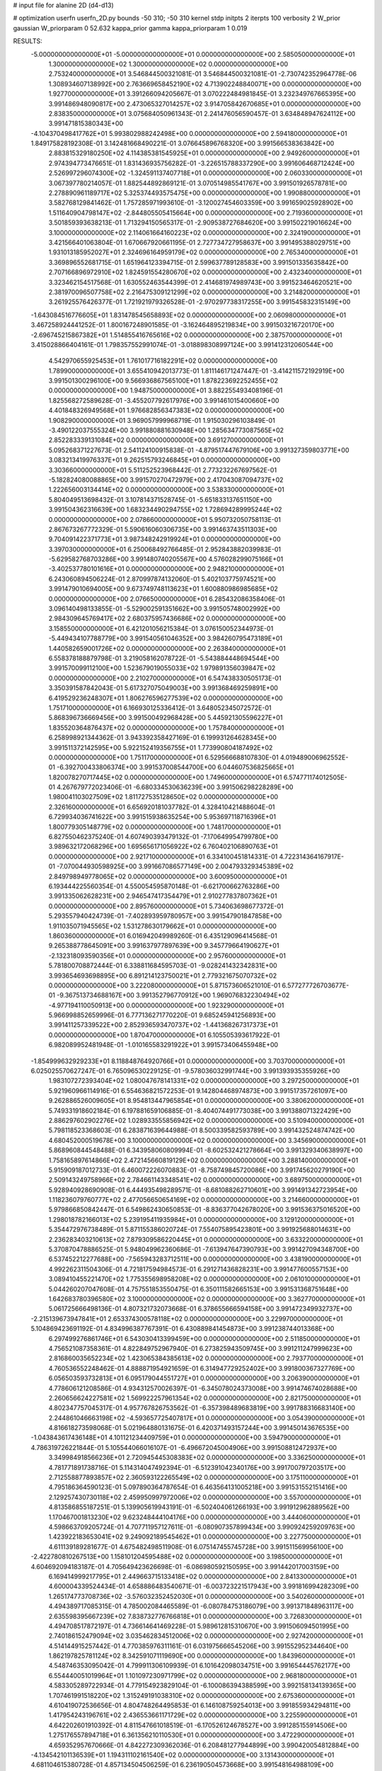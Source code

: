 # input file for alanine 2D (d4-d13)

# optimization
userfn       userfn_2D.py
bounds       -50 310; -50 310
kernel       stdp
initpts      2
iterpts      100
verbosity    2
W_prior      gaussian
W_priorparam 0 52.632
kappa_prior  gamma
kappa_priorparam 1 0.019

RESULTS:
 -5.000000000000000E+01 -5.000000000000000E+01  0.000000000000000E+00       2.585050000000000E+01
  1.300000000000000E+02  1.300000000000000E+02  0.000000000000000E+00       2.753240000000000E+01       3.546844500321081E-01  3.546844500321081E-01      -2.730742352964778E-06  1.308934607138992E+00
  2.763669658452190E+02  4.713902248840071E+00  0.000000000000000E+00       1.927700000000000E+01       3.391266094205667E-01  3.070222484981845E-01       3.232349767665395E+00  3.991486948090817E+00
  2.473065327014257E+02  3.914705842670685E+01  0.000000000000000E+00       2.838350000000000E+01       3.075684050961343E-01  2.241476056590457E-01       3.634848947624112E+00  3.991471815380343E+00
 -4.104370498417762E+01  5.993802988242498E+00  0.000000000000000E+00       2.594180000000000E+01       1.849175828192308E-01  3.142481668490221E-01       3.076645896768320E+00  3.991566538363842E+00
  2.883815329180250E+02  4.114385381545925E+01  0.000000000000000E+00       2.949260000000000E+01       2.974394773476651E-01  1.831436935756282E-01      -3.226515788337290E+00  3.991606468712424E+00
  2.526997296074300E+02 -1.324591137407718E+01  0.000000000000000E+00       2.060330000000000E+01       3.067397780214057E-01  1.882544892869121E-01       3.070514985541767E+00  3.991501926578781E+00
  2.278890961189717E+02  5.325374493575475E+00  0.000000000000000E+00       1.990880000000000E+01       3.582768129841462E-01  1.757285971993610E-01      -3.120027454603359E+00  3.991659025928902E+00
  1.511640904798147E+02 -2.844805505415664E+00  0.000000000000000E+00       2.719360000000000E+01       3.501859393638213E-01  1.713294150565317E-01      -2.909538727684620E+00  3.991502219016624E+00
  3.100000000000000E+02  2.114061664160223E+02  0.000000000000000E+00       2.324190000000000E+01       3.421566401063804E-01  1.670667920661195E-01       2.727734727958637E+00  3.991495388029751E+00
  1.931013185952027E+01  2.324696164959179E+02  0.000000000000000E+00       2.765340000000000E+01       3.369896552681715E-01  1.651964123394715E-01       2.599637789128583E+00  3.991501335635842E+00
  2.707166896972910E+02  1.824591554280670E+02  0.000000000000000E+00       2.432340000000000E+01       3.323462154517568E-01  1.630552463544399E-01       2.414681974989743E+00  3.991523464620521E+00
  2.381970096507758E+02  2.216475309121299E+02  0.000000000000000E+00       3.214820000000000E+01       3.261925576426377E-01  1.721921979326528E-01      -2.970297738317255E+00  3.991545832315149E+00
 -1.643084516776605E+01  1.831478545658893E+02  0.000000000000000E+00       2.060980000000000E+01       3.467258924441252E-01  1.800167248901585E-01      -3.162464895219834E+00  3.991503216720170E+00
 -2.696745215867382E+01  1.514855416765616E+02  0.000000000000000E+00       2.387570000000000E+01       3.415028866404161E-01  1.798357552991074E-01      -3.018898308997124E+00  3.991412312060544E+00
  4.542970655925453E+01  1.761017716182291E+02  0.000000000000000E+00       1.789900000000000E+01       3.655410942013773E-01  1.811146171247447E-01      -3.414211572192919E+00  3.991501300296100E+00
  9.566936867565100E+01  1.878223692252455E+02  0.000000000000000E+00       1.948750000000000E+01       3.882255493408196E-01  1.825568272589628E-01      -3.455207792617976E+00  3.991461015400660E+00
  4.401848326949568E+01  1.976682856347383E+02  0.000000000000000E+00       1.908290000000000E+01       3.969057999968719E-01  1.915030296103849E-01      -3.490122037555324E+00  3.991880881630948E+00
  1.285634773087565E+02  2.852283339131084E+02  0.000000000000000E+00       3.691270000000000E+01       5.095268371227673E-01  2.541124100915838E-01      -4.879517447679106E+00  3.991327359803771E+00
  3.083213419976337E+01  9.262515793246845E+01  0.000000000000000E+00       3.303660000000000E+01       5.511252523968442E-01  2.773232267697562E-01      -5.182824080088865E+00  3.991570270472979E+00
  2.417043087094737E+02  1.222656003134414E+02  0.000000000000000E+00       3.538330000000000E+01       5.804049513698432E-01  3.107814371528745E-01      -5.651833137651150E+00  3.991504362316639E+00
  1.683234490294755E+02  1.728694289995244E+02  0.000000000000000E+00       2.078660000000000E+01       5.950732050758113E-01  2.867673267772329E-01       5.590616060306735E+00  3.991463743511303E+00
  9.704091422371773E+01  3.987348242919924E+01  0.000000000000000E+00       3.397030000000000E+01       6.250068492766485E-01  2.952843882039983E-01      -5.629582768703286E+00  3.991480740205567E+00
  4.576028299075166E+01 -3.402537780101616E+01  0.000000000000000E+00       2.948210000000000E+01       6.243060894506224E-01  2.870997874132060E-01       5.402103775974521E+00  3.991479010694005E+00
  9.673749748113623E+01  1.600880986985685E+02  0.000000000000000E+00       2.076650000000000E+01       6.285432086358406E-01  3.096140498133855E-01      -5.529002591351662E+00  3.991505748002992E+00
  2.984309645769417E+02  2.680375957436686E+02  0.000000000000000E+00       3.158550000000000E+01       6.421201056215384E-01  3.076150052344973E-01      -5.449434107788779E+00  3.991540561046352E+00
  3.984260795473189E+01  1.440582659001726E+02  0.000000000000000E+00       2.263840000000000E+01       6.558378188879798E-01  3.219058162078722E-01      -5.543884448694544E+00  3.991570099112100E+00
  1.523679019055033E+02  1.979891356039847E+02  0.000000000000000E+00       2.210270000000000E+01       6.547438330505173E-01  3.350391587842043E-01       5.617327075049003E+00  3.991368469259891E+00
  6.419529236248307E+01  1.806276596277539E+02  0.000000000000000E+00       1.751710000000000E+01       6.166930125336412E-01  3.648052345072572E-01       5.868396736669456E+00  3.991500492968428E+00
  5.445921305596227E+01  1.835520364876437E+02  0.000000000000000E+00       1.757840000000000E+01       6.258998921344362E-01  3.943392358427169E-01       6.199931264628345E+00  3.991511372142595E+00
  5.922152419356755E+01  1.773990804187492E+02  0.000000000000000E+00       1.751170000000000E+01       6.529566688107830E-01  4.019489006962552E-01      -6.392700433806374E+00  3.991537008544700E+00
  6.044607536825665E+01  1.820078270717445E+02  0.000000000000000E+00       1.749600000000000E+01       6.574771174012505E-01  4.267679772023406E-01      -6.680334530636239E+00  3.991506298228289E+00
  1.980041103027509E+02  1.811727535128650E+02  0.000000000000000E+00       2.326160000000000E+01       6.656920181037782E-01  4.328410421488604E-01       6.729934036741622E+00  3.991515938635254E+00
  5.953697118716396E+01  1.800779305148779E+02  0.000000000000000E+00       1.748170000000000E+01       6.827550462375240E-01  4.607490393479132E-01      -7.170649954799780E+00  3.989632172068296E+00
  1.695656171056922E+02  6.760402106890763E+01  0.000000000000000E+00       2.921710000000000E+01       6.334100451814331E-01  4.722314364167917E-01      -7.070044930598925E+00  3.991667086577149E+00
  2.004793329345389E+02  2.849798949778065E+02  0.000000000000000E+00       3.600950000000000E+01       6.193444225560354E-01  4.550054595870148E-01      -6.621700662763286E+00  3.991335062628231E+00
  2.946547417354479E+01  2.910277837807362E+01  0.000000000000000E+00       2.895760000000000E+01       5.734063698677372E-01  5.293557940424739E-01      -7.402893959780957E+00  3.991547901847858E+00
  1.911035071945565E+02  1.531278630179662E+01  0.000000000000000E+00       1.860360000000000E+01       6.016942049989260E-01  6.435129096414568E-01       9.265388778645091E+00  3.991637977897639E+00
  9.345779664190627E+01 -2.132318093590356E+01  0.000000000000000E+00       2.957600000000000E+01       5.781800708872444E-01  6.338811684595703E-01      -9.028241432342831E+00  3.993654693698895E+00
  6.891214123750021E+01  2.779321675070732E+02  0.000000000000000E+00       3.222080000000000E+01       5.871573606521010E-01  6.577277726703677E-01      -9.367513734688167E+00  3.991352796770912E+00
  1.969076832230494E+02 -4.977194110050913E+00  0.000000000000000E+00       1.923290000000000E+01       5.966998852659996E-01  6.777136271770220E-01       9.685245941256893E+00  3.991411257339522E+00
  2.852936593470737E+02 -1.441368267317373E+01  0.000000000000000E+00       1.870470000000000E+01       6.105505393617922E-01  6.982089952481948E-01      -1.010165583291922E+01  3.991573406455948E+00
 -1.854999632929233E+01  8.118848764920766E+01  0.000000000000000E+00       3.703700000000000E+01       6.025025570627247E-01  6.765096530229125E-01      -9.578036032991744E+00  3.991393935355926E+00
  1.983107272393404E+02  1.080047678141331E+02  0.000000000000000E+00       3.297250000000000E+01       5.921960966114916E-01  6.554636821572253E-01       9.142804468974873E+00  3.991517357261097E+00
  9.262886526009605E+01  8.954813447965854E+01  0.000000000000000E+00       3.380620000000000E+01       5.749331918602184E-01  6.197881659106885E-01      -8.404074491773038E+00  3.991388071322429E+00
  2.886297602902276E+02  1.028933555856942E+02  0.000000000000000E+00       3.510940000000000E+01       5.798118523368603E-01  6.283871639644988E-01       8.500339582593789E+00  3.991432524874742E+00
  4.680452000519678E+00  3.100000000000000E+02  0.000000000000000E+00       3.345690000000000E+01       5.868960844548488E-01  6.343958060809994E-01      -8.602532421278664E+00  3.991329340638997E+00
  1.758165897614866E+02  2.472145660819129E+02  0.000000000000000E+00       3.288140000000000E+01       5.915909187012733E-01  6.460072226070883E-01      -8.758749845720086E+00  3.991745620279190E+00
  2.509143249758966E+02  2.784661143348541E+02  0.000000000000000E+00       3.689750000000000E+01       5.928940928690908E-01  6.444935498289571E-01      -8.681088262710601E+00  3.991491342723954E+00
  1.118236079760777E+02  2.477056650654169E+02  0.000000000000000E+00       3.214660000000000E+01       5.979866850842447E-01  6.549862430650853E-01      -8.836377042678020E+00  3.991536375016520E+00
  1.298018782166013E+02  5.239195411935984E+01  0.000000000000000E+00       3.129120000000000E+01       5.354472976738489E-01  5.871155386020724E-01       7.554075895423801E+00  3.991925688014631E+00
  2.236283403210613E+02  7.879309586220445E+01  0.000000000000000E+00       3.633220000000000E+01       5.370870478886525E-01  5.948049962360686E-01      -7.613947647390793E+00  3.991427094348700E+00
  6.537452212277688E+00 -7.565943283712511E+00  0.000000000000000E+00       3.438190000000000E+01       4.992262311504306E-01  4.721817594984573E-01       6.291271436828231E+00  3.991477600557153E+00
  3.089410455221470E+02  1.775355698958208E+02  0.000000000000000E+00       2.061010000000000E+01       5.044260207047608E-01  4.757551853550475E-01       6.350111582665153E+00  3.991531368751648E+00
  1.642683780396580E+02  3.100000000000000E+02  0.000000000000000E+00       3.362770000000000E+01       5.061725666498136E-01  4.807321732073668E-01       6.378655666594158E+00  3.991472349932737E+00
 -2.215139673947841E+01  2.653374300578118E+02  0.000000000000000E+00       3.229970000000000E+01       5.104869423691192E-01  4.834996387767391E-01       6.430889841454873E+00  3.991238744013368E+00
  6.297499276861746E+01  6.543030413399459E+00  0.000000000000000E+00       2.511850000000000E+01       4.756521087358361E-01  4.822849752967940E-01       6.273825943509745E+00  3.991211247999623E+00
  2.816860035652234E+02  1.423065384385613E+02  0.000000000000000E+00       2.793770000000000E+01       4.760536552248462E-01  4.888871954921659E-01       6.314947729252402E+00  3.991800367327769E+00
  6.056503593732813E+01  6.095179044551727E+01  0.000000000000000E+00       3.206390000000000E+01       4.778606121208586E-01  4.934312570026397E-01      -6.345078024373008E+00  3.991474674028688E+00
  2.260656624227581E+02  1.569922257961354E+02  0.000000000000000E+00       2.821750000000000E+01       4.802347757045317E-01  4.957767826753562E-01      -6.357398489683819E+00  3.991788316683140E+00
  2.244861046663198E+02 -4.593657725407817E+01  0.000000000000000E+00       3.054390000000000E+01       4.816618273598068E-01  5.021964880131675E-01       6.420371493157244E+00  3.991450143676535E+00
 -1.043843617436148E+01  4.101121234409759E+01  0.000000000000000E+00       3.594790000000000E+01       4.786319726221844E-01  5.105544066016107E-01      -6.496672045004906E+00  3.991508812472937E+00
  3.349984918566236E+01  2.720945445308383E+02  0.000000000000000E+00       3.336250000000000E+01       4.781771891738716E-01  5.114314047492394E-01      -6.512391042340176E+00  3.991700797203517E+00
  2.712558877893857E+02  2.360593122265549E+02  0.000000000000000E+00       3.175110000000000E+01       4.795186364590123E-01  5.097890364787654E-01       6.463564131005218E+00  3.991531552151416E+00
  2.129257430730118E+02  2.459950997972006E+02  0.000000000000000E+00       3.557000000000000E+01       4.813586855187251E-01  5.139905619943191E-01      -6.502404061266193E+00  3.991912962889562E+00
  1.170467001813230E+02  9.623248444104176E+00  0.000000000000000E+00       3.444060000000000E+01       4.598663709205724E-01  4.707711957127611E-01      -6.080907357899434E+00  3.990924259209763E+00
  1.423922183653041E+02  9.249092189545462E+01  0.000000000000000E+00       3.227750000000000E+01       4.611139189281677E-01  4.675482498511908E-01       6.075147455745728E+00  3.991511569956100E+00
 -2.422780810267513E+00  1.158101204595488E+02  0.000000000000000E+00       3.198500000000000E+01       4.604692094183187E-01  4.705649423626698E-01      -6.086980592150595E+00  3.991442017003159E+00
  6.169414999217795E+01  2.449663715133418E+02  0.000000000000000E+00       2.841330000000000E+01       4.600004339524434E-01  4.658886483540671E-01      -6.003723221517943E+00  3.991816994282309E+00
  1.265174773708736E+02 -3.576032352452030E+01  0.000000000000000E+00       3.540260000000000E+01       4.494389717085315E-01  4.785002084465589E-01      -6.080784753186079E+00  3.991371848963117E+00
  2.635598395667239E+02  7.838732776766818E+01  0.000000000000000E+00       3.726830000000000E+01       4.494708517872197E-01  4.736614641469228E-01       5.989612815310670E+00  3.991506094501995E+00
  2.740186152479094E+02  3.035462834512006E+02  0.000000000000000E+00       2.927420000000000E+01       4.514144915257442E-01  4.770385976311161E-01       6.031975666545206E+00  3.991552952344640E+00
  1.862197825781124E+02  8.342591071119690E+00  0.000000000000000E+00       1.843960000000000E+01       4.548746353095042E-01  4.799911306109939E-01       6.101642098034751E+00  3.991654445762177E+00
  6.554440051019964E+01  1.101097230971799E+02  0.000000000000000E+00       2.968180000000000E+01       4.583305289722934E-01  4.779154923829104E-01      -6.100086394388599E+00  3.992158134139365E+00
  1.707461991518220E+02  1.315249191038310E+02  0.000000000000000E+00       2.675360000000000E+01       4.610419072536656E-01  4.804748264495853E-01       6.146108759254013E+00  3.991855934294811E+00
  1.417954243196761E+02  2.436553661171729E+02  0.000000000000000E+00       3.225590000000000E+01       4.642202601910392E-01  4.811547661018519E-01      -6.170526124678527E+00  3.991285155914506E+00
  1.275176557894718E+01  6.361356210110530E+01  0.000000000000000E+00       3.472290000000000E+01       4.659352957670666E-01  4.842272309362036E-01       6.208481277944899E+00  3.990420054812884E+00
 -4.134542101136539E+01  1.194311102161540E+02  0.000000000000000E+00       3.131430000000000E+01       4.681104615380728E-01  4.857134504506259E-01       6.236190504573668E+00  3.991548164988109E+00
  2.009790256043825E+02  1.424503051406945E+02  0.000000000000000E+00       2.761290000000000E+01       4.692004316365956E-01  4.832286178945878E-01      -6.198546500611381E+00  3.991648911365559E+00
 -2.256812279441341E+01 -2.606184786872183E+01  0.000000000000000E+00       2.761220000000000E+01       4.544798450046620E-01  4.553016141921647E-01       5.849903663782373E+00  3.991466784187759E+00
  2.797278188829603E+02 -7.070050272106607E+00  0.000000000000000E+00       1.845450000000000E+01       4.537563572765907E-01  4.620047265372782E-01      -5.917837284002993E+00  3.992444359583699E+00
 -2.187371682762405E+01  2.288309553253540E+02  0.000000000000000E+00       2.692800000000000E+01       4.554448766270890E-01  4.634240394792970E-01       5.938867041397245E+00  3.991464474337296E+00
  9.579465586664980E+01  3.034853150367134E+02  0.000000000000000E+00       3.280150000000000E+01       4.589533467938282E-01  4.554425146946900E-01      -5.858355548447163E+00  3.991509714431321E+00
  1.885246722549024E+02  2.167440559695936E+02  0.000000000000000E+00       2.701800000000000E+01       4.598643606448521E-01  4.583818337334005E-01       5.889662967920832E+00  3.991475798879991E+00
  1.368691445735447E+02  1.637655523203028E+02  0.000000000000000E+00       2.145550000000000E+01       4.629427561342895E-01  4.588147282869127E-01      -5.917511288018822E+00  3.991493494836010E+00
  1.550989433876123E+02  3.289080814849825E+01  0.000000000000000E+00       2.417120000000000E+01       4.620458156249335E-01  4.642380475731702E-01       5.990983349321356E+00  3.993778962114645E+00
  1.190109911774867E+02  2.188709066847177E+02  0.000000000000000E+00       2.597080000000000E+01       4.628738653820056E-01  4.677325315400303E-01       6.039178117458149E+00  3.991508896985261E+00
  3.087647501958492E+02  7.140243620420932E+01  0.000000000000000E+00       3.597650000000000E+01       4.638268764784398E-01  4.704848032301150E-01       6.074360517704958E+00  3.991521711717813E+00
 -4.860794541980280E+01  2.430896394106423E+02  0.000000000000000E+00       2.902120000000000E+01       4.634426286624608E-01  4.724010143114907E-01       6.081153175325466E+00  3.991308880991387E+00
  3.587111145378447E+01 -8.595977310021219E+00  0.000000000000000E+00       2.824960000000000E+01       4.315573507130588E-01  4.571685246890099E-01       5.626337759175103E+00  3.991516061940653E+00
  9.691516501274801E+01  1.198894656170445E+02  0.000000000000000E+00       2.922000000000000E+01       4.306478546486395E-01  4.583216676020910E-01      -5.615308059947988E+00  3.991353638842063E+00
  1.610220767045387E+02  2.771736804217333E+02  0.000000000000000E+00       3.621850000000000E+01       4.309591253472250E-01  4.609166580690907E-01      -5.637803207978477E+00  3.993281957786211E+00
 -4.038975971214477E+01  4.300032545951020E+01  0.000000000000000E+00       3.406330000000000E+01       4.220344898864951E-01  4.573373777315610E-01      -5.500709274494388E+00  3.991634962546543E+00
  2.021173053567006E+02  5.745204544423617E+01  0.000000000000000E+00       2.929190000000000E+01       4.197661690650240E-01  4.572763578787057E-01       5.464210510263636E+00  3.991530107310166E+00
  2.303308817982879E+02  1.931446689388485E+02  0.000000000000000E+00       2.739590000000000E+01       4.210995935073576E-01  4.537868989499657E-01      -5.417462249434375E+00  3.991524394786893E+00
  5.052535019212415E+00  2.743846342252800E+02  0.000000000000000E+00       3.428040000000000E+01       4.220042553234127E-01  4.494408754256261E-01       5.363860768985631E+00  3.991397583574611E+00
  4.685606385783352E+00  1.550771278326294E+02  0.000000000000000E+00       2.282250000000000E+01       4.244225181392285E-01  4.498592627089996E-01       5.389503540031568E+00  3.991761007908046E+00
  1.925317002840660E+02 -4.271677699023346E+01  0.000000000000000E+00       2.942640000000000E+01       4.251308278798265E-01  4.515736994393123E-01       5.407479871234482E+00  3.993359250055950E+00
  7.106913466464937E+01 -4.244949579105560E+01  0.000000000000000E+00       2.887910000000000E+01       4.271231780287157E-01  4.520452485653684E-01      -5.425352411517406E+00  3.991405247802801E+00
  5.528346021276601E+00  2.033050329759164E+02  0.000000000000000E+00       2.215640000000000E+01       4.289605559123952E-01  4.528801205072913E-01       5.448079960512667E+00  3.991469806415866E+00
  2.554776495243116E+02  1.567011850896769E+02  0.000000000000000E+00       2.813830000000000E+01       4.325336376791714E-01  4.507774195310674E-01       5.455567314222408E+00  3.991766885097988E+00
  8.804563316514370E+01  2.288466212960194E+02  0.000000000000000E+00       2.609380000000000E+01       4.309754521590671E-01  4.526759767448569E-01       5.448796362285139E+00  3.991376765406375E+00